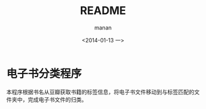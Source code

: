 #+TITLE: README
#+DATE: <2014-01-13 一>
#+AUTHOR: manan
#+EMAIL: manan@manan.org
#+OPTIONS: ':nil *:t -:t ::t <:t H:3 \n:nil ^:t arch:headline
#+OPTIONS: author:t c:nil creator:comment d:nil date:t e:t email:nil
#+OPTIONS: f:t inline:t num:nil p:nil pri:nil stat:t tags:not-in-toc
#+OPTIONS: tasks:t tex:t timestamp:t toc:t todo:t |:t
#+CREATOR: Emacs 23.3.1 (Org mode 8.2.1)
#+DESCRIPTION:
#+EXCLUDE_TAGS: noexport
#+KEYWORDS:
#+LANGUAGE: en
#+SELECT_TAGS: export

* 电子书分类程序
本程序根据书名从豆瓣获取书籍的标签信息，将电子书文件移动到与标签匹配的文件夹中，完成电子书文件的归类。

